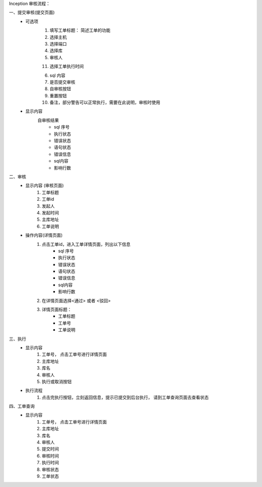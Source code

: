 Inception 审核流程：

一、提交审核(提交页面)
    * 可选项
        1. 填写工单标题： 简述工单的功能
        2. 选择主机
        3. 选择端口
        4. 选择库
        5. 审核人

        11. 选择工单执行时间

        6. sql 内容
        7. 是否提交审核
        8. 自审核按钮
        9. 重置按钮
        10. 备注，部分警告可以正常执行，需要在此说明，审核时使用
    * 显示内容
        自审核结果
            - sql 序号
            - 执行状态
            - 错误状态
            - 语句状态
            - 错误信息
            - sql内容
            - 影响行数

二、审核
    * 显示内容 (审核页面)
        1. 工单标题
        2. 工单id
        3. 发起人
        4. 发起时间
        5. 主库地址
        6. 工单说明
    * 操作内容(详情页面)
        1. 点击工单id，进入工单详情页面，列出以下信息
            - sql 序号
            - 执行状态
            - 错误状态
            - 语句状态
            - 错误信息
            - sql内容
            - 影响行数
        2. 在详情页面选择<通过> 或者 <驳回>
        3. 详情页面标题：
            - 工单标题
            - 工单号
            - 工单说明

三、执行
    * 显示内容
        1. 工单号， 点击工单号进行详情页面
        2. 主库地址
        3. 库名
        4. 审核人
        5. 执行或取消按钮

    * 执行流程
        1. 点击完执行按钮，立刻返回信息，提示已提交到后台执行， 请到工单查询页面去查看状态

四、工单查询
    * 显示内容
        1. 工单号， 点击工单号进行详情页面
        2. 主库地址
        3. 库名
        4. 审核人
        5. 提交时间
        6. 审核时间
        7. 执行时间
        8. 审核状态
        9. 工单状态